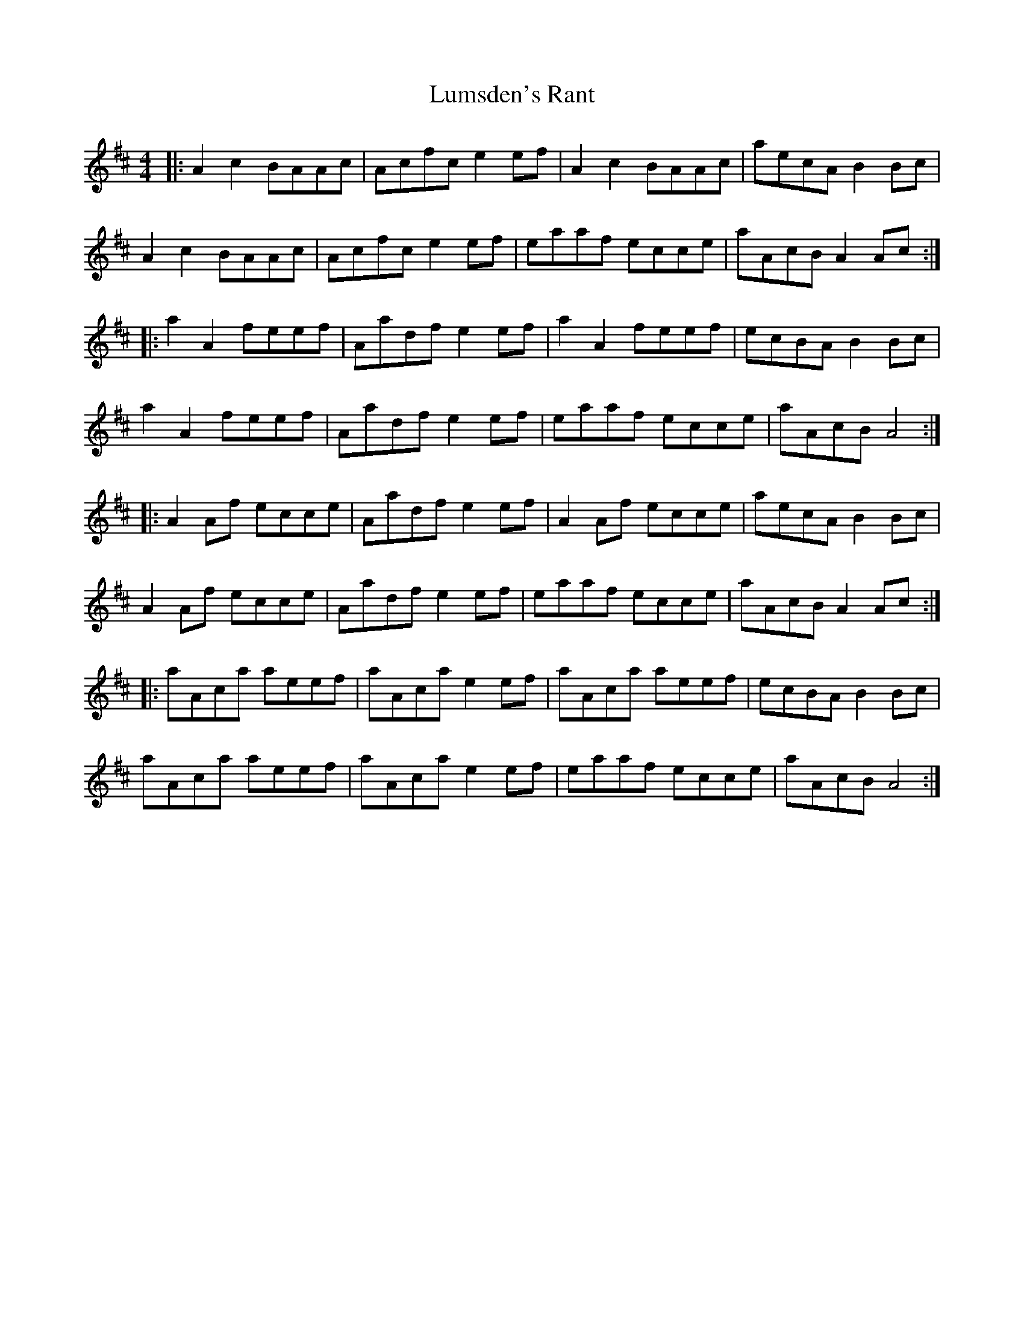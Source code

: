 X: 24563
T: Lumsden's Rant
R: reel
M: 4/4
K: Amixolydian
|:A2c2 BAAc|Acfc e2ef|A2c2 BAAc|aecA B2Bc|
A2c2 BAAc|Acfc e2ef|eaaf ecce|aAcB A2Ac:|
|:a2A2 feef|Aadf e2ef|a2A2 feef|ecBA B2Bc|
a2A2 feef|Aadf e2ef|eaaf ecce|aAcB A4:|
|:A2Af ecce|Aadf e2ef|A2Af ecce|aecA B2Bc|
A2Af ecce|Aadf e2ef|eaaf ecce|aAcB A2Ac:|
|:aAca aeef|aAca e2ef|aAca aeef|ecBA B2Bc|
aAca aeef|aAca e2ef|eaaf ecce|aAcB A4:|

